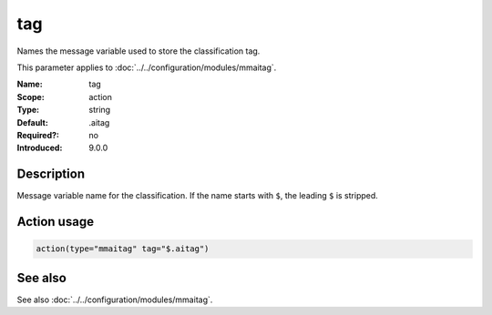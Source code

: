 .. _param-mmaitag-tag:
.. _mmaitag.parameter.action.tag:

tag
===

.. index::
   single: mmaitag; tag
   single: tag

.. summary-start

Names the message variable used to store the classification tag.

.. summary-end

This parameter applies to :doc:`../../configuration/modules/mmaitag`.

:Name: tag
:Scope: action
:Type: string
:Default: .aitag
:Required?: no
:Introduced: 9.0.0

Description
-----------
Message variable name for the classification. If the name starts with ``$``,
the leading ``$`` is stripped.

Action usage
-------------
.. _param-mmaitag-action-tag:
.. _mmaitag.parameter.action.tag-usage:

.. code-block:: rsyslog

   action(type="mmaitag" tag="$.aitag")

See also
--------
See also :doc:`../../configuration/modules/mmaitag`.
